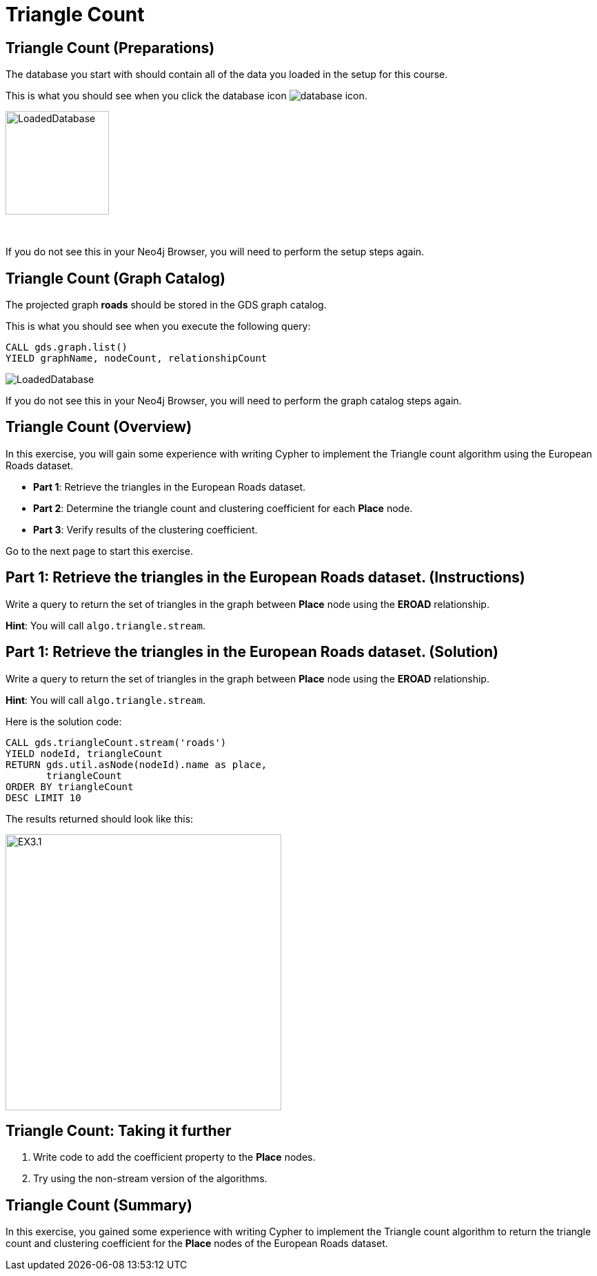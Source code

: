 = Triangle Count
:icons: font

== Triangle Count (Preparations)

The database you start with should contain all of the data you loaded in the setup for this course.

This is what you should see when you click the database icon image:{guides}/img/database-icon.png[].

image::{guides}/img/LoadedDatabase.png[LoadedDatabase,width=150]

{nbsp} +

If you do not see this in your Neo4j Browser, you will need to perform the setup steps again.

== Triangle Count (Graph Catalog)

The projected graph *roads* should be stored in the GDS graph catalog.

This is what you should see when you execute the following query:

[source, cypher]
----
CALL gds.graph.list()
YIELD graphName, nodeCount, relationshipCount
----

image::LoadedRoadsGraph.png[LoadedDatabase]

If you do not see this in your Neo4j Browser, you will need to perform the graph catalog steps again.

== Triangle Count (Overview)

In this exercise, you will gain some experience with writing Cypher to implement the Triangle count algorithm using the European Roads dataset.


* *Part 1*: Retrieve the triangles in the European Roads dataset.
* *Part 2*: Determine the triangle count and clustering coefficient for each *Place* node.
* *Part 3*: Verify results of the clustering coefficient.

Go to the next page to start this exercise.

== Part 1: Retrieve the triangles in the European Roads dataset. (Instructions)

Write a query to return the set of triangles in the graph between *Place* node using the *EROAD* relationship.

*Hint*: You will call `algo.triangle.stream`.

== Part 1: Retrieve the triangles in the European Roads dataset. (Solution)

Write a query to return the set of triangles in the graph between *Place* node using the *EROAD* relationship.

*Hint*: You will call `algo.triangle.stream`.

Here is the solution code:

[source, cypher]
----
CALL gds.triangleCount.stream('roads')
YIELD nodeId, triangleCount
RETURN gds.util.asNode(nodeId).name as place,
       triangleCount
ORDER BY triangleCount
DESC LIMIT 10
----

The results returned should look like this:

[.thumb]
image::{guides}/img/EX3.1.png[EX3.1,width=400]


== Triangle Count: Taking it further

. Write code to add the coefficient property to the *Place* nodes.
. Try using the non-stream version of the algorithms.

== Triangle Count (Summary)

In this exercise, you gained some experience with writing Cypher to implement the Triangle count algorithm to return the triangle count and clustering coefficient for the *Place* nodes of  the European Roads dataset.

